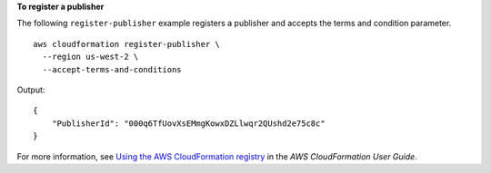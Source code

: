**To register a publisher**

The following ``register-publisher`` example registers a publisher and accepts the terms and condition parameter. ::

    aws cloudformation register-publisher \
      --region us-west-2 \
      --accept-terms-and-conditions

Output::

    {
        "PublisherId": "000q6TfUovXsEMmgKowxDZLlwqr2QUshd2e75c8c"
    }

For more information, see `Using the AWS CloudFormation registry <https://docs.aws.amazon.com/AWSCloudFormation/latest/UserGuide/registry.html>`__ in the *AWS CloudFormation User Guide*.